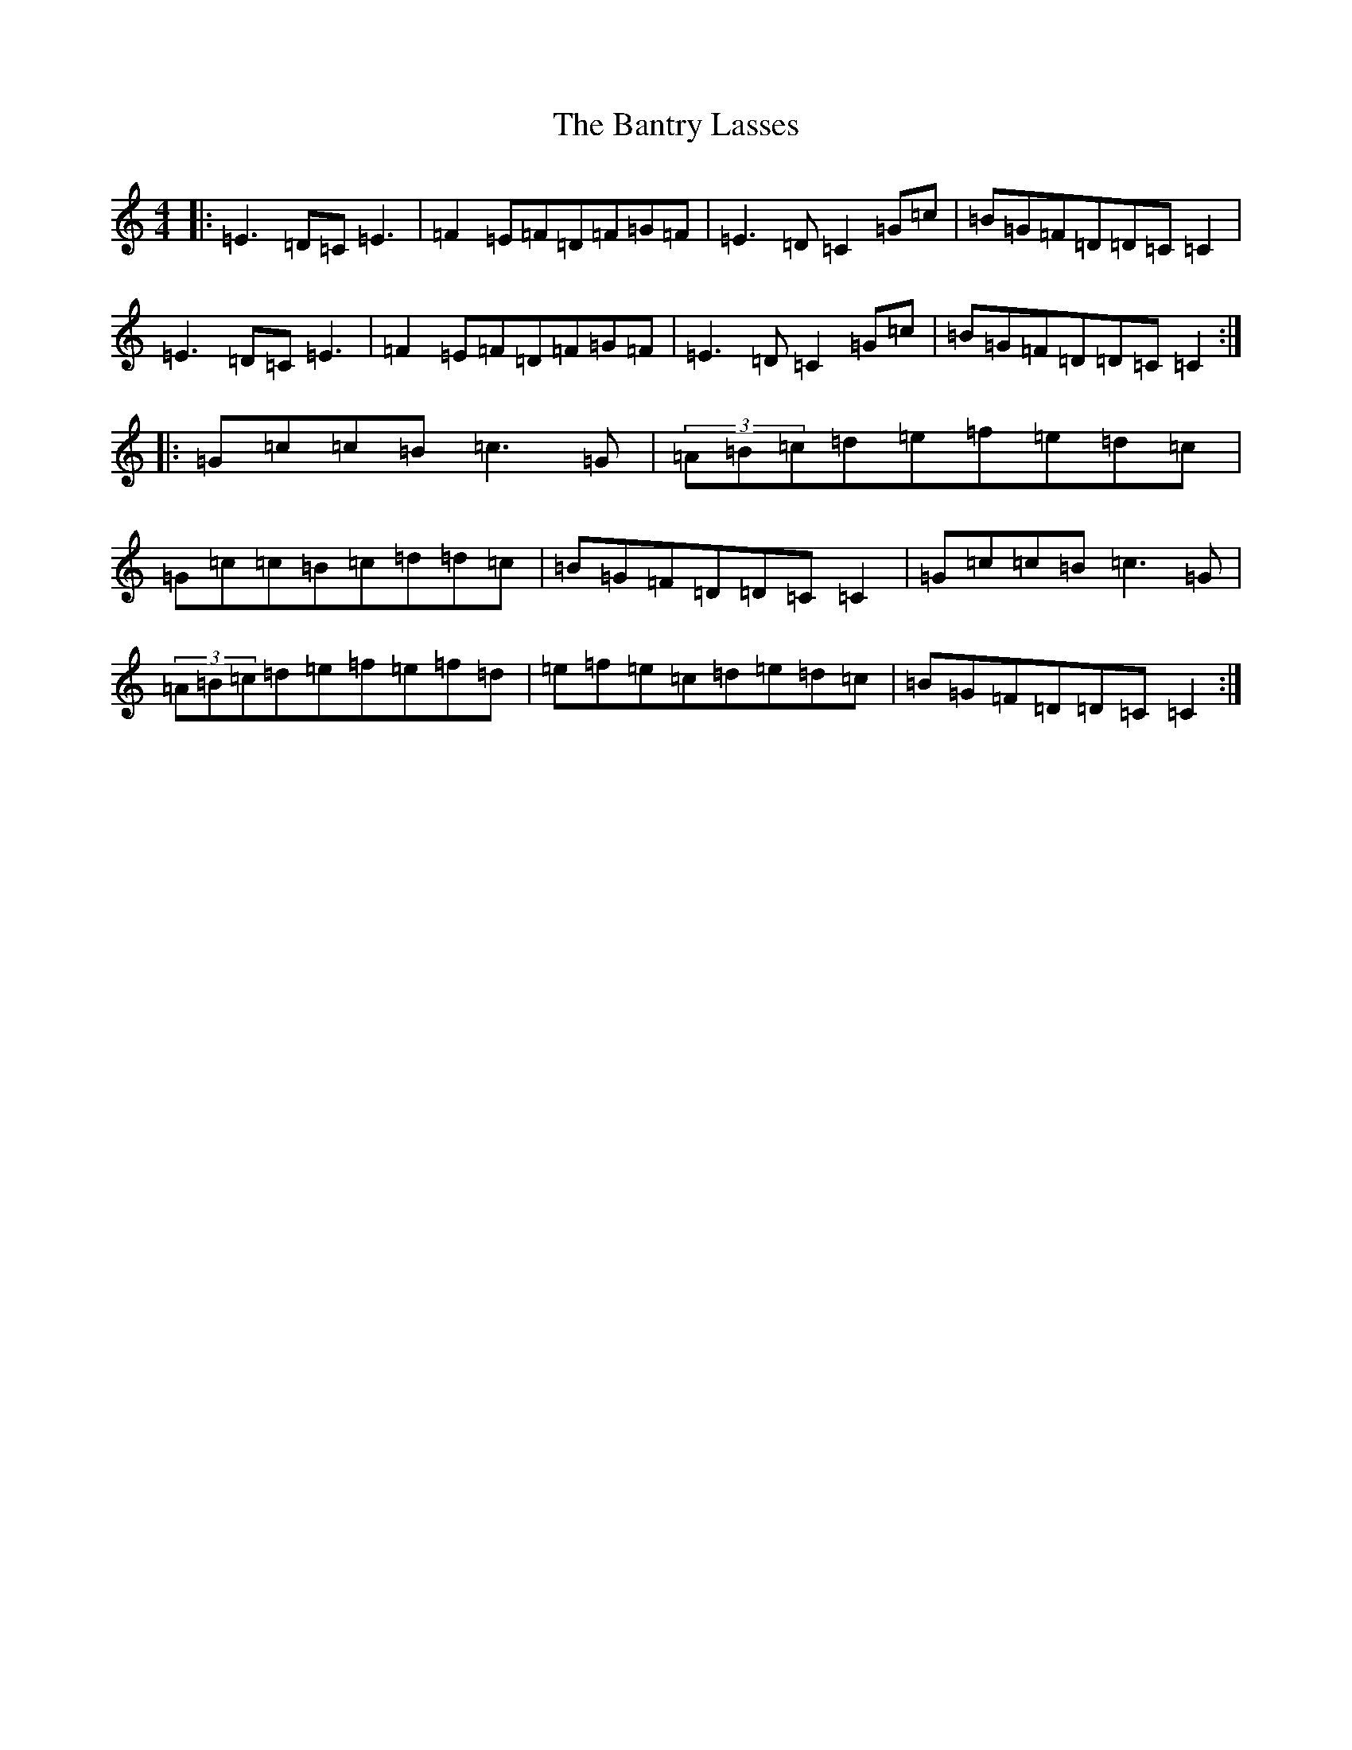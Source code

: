 X: 1410
T: Bantry Lasses, The
S: https://thesession.org/tunes/680#setting13729
Z: D Major
R: reel
M:4/4
L:1/8
K: C Major
|:=E3=D=C=E3|=F2=E=F=D=F=G=F|=E3=D=C2=G=c|=B=G=F=D=D=C=C2|=E3=D=C=E3|=F2=E=F=D=F=G=F|=E3=D=C2=G=c|=B=G=F=D=D=C=C2:||:=G=c=c=B=c3=G|(3=A=B=c=d=e=f=e=d=c|=G=c=c=B=c=d=d=c|=B=G=F=D=D=C=C2|=G=c=c=B=c3=G|(3=A=B=c=d=e=f=e=f=d|=e=f=e=c=d=e=d=c|=B=G=F=D=D=C=C2:|